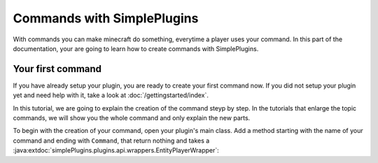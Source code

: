 Commands with SimplePlugins
===========================

With commands you can make minecraft do something, everytime a player uses your command. In this part of the documentation, your are going to 
learn how to create commands with SimplePlugins.

Your first command
------------------

If you have already setup your plugin, you are ready to create your first command now. If you did not setup your plugin yet and need help with it,
take a look at :doc:`/gettingstarted/index`.

In this tutorial, we are going to explain the creation of the command steyp by step. In the tutorials that enlarge the topic commands, we will show you
the whole command and only explain the new parts.

To begin with the creation of your command, open your plugin's main class. Add a method starting with the name of your command and ending with 
``Command``, that return nothing and takes a :java:extdoc:`simplePlugins.plugins.api.wrappers.EntityPlayerWrapper`:

.. code-block:: java
